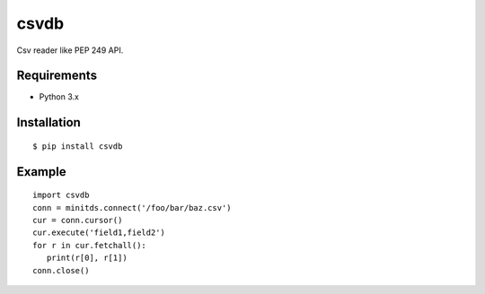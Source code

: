 =============
csvdb
=============

Csv reader like PEP 249 API.

Requirements
-----------------

- Python 3.x


Installation
-----------------

::

    $ pip install csvdb

Example
-----------------

::

   import csvdb
   conn = minitds.connect('/foo/bar/baz.csv')
   cur = conn.cursor()
   cur.execute('field1,field2')
   for r in cur.fetchall():
      print(r[0], r[1])
   conn.close()

